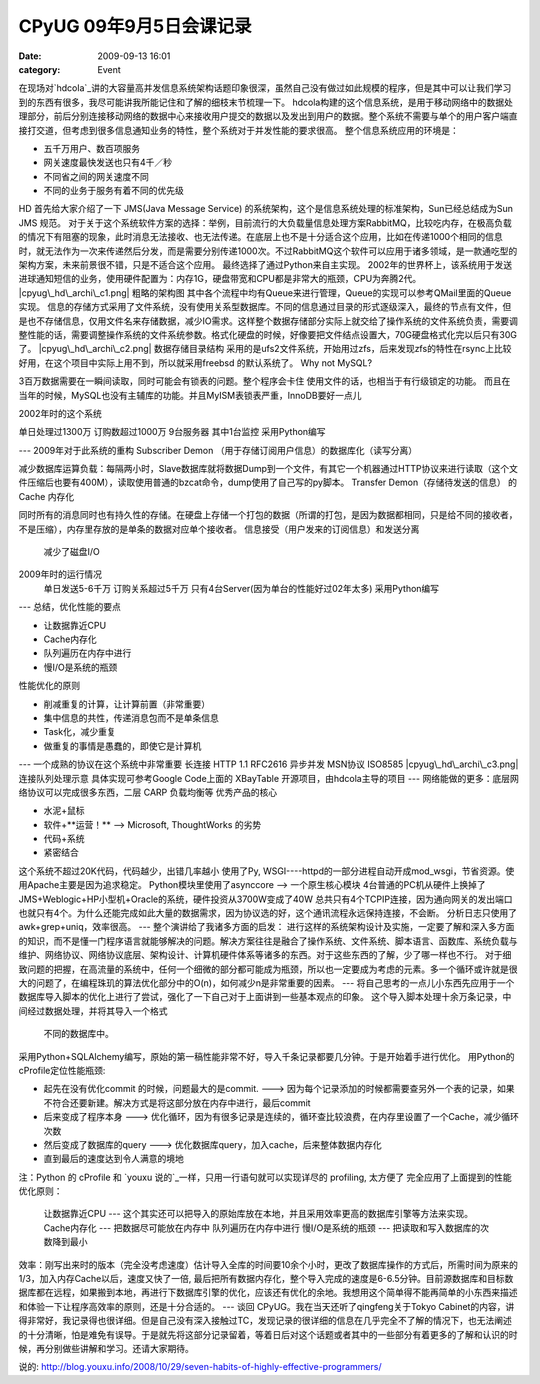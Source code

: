 CPyUG 09年9月5日会课记录
#################
:date: 2009-09-13 16:01
:category: Event

在现场对`hdcola`_讲的大容量高并发信息系统架构话题印象很深，虽然自己没有做过如此规模的程序，但是其中可以让我们学习到的东西有很多，我尽可能讲我所能记住和了解的细枝末节梳理一下。
hdcola构建的这个信息系统，是用于移动网络中的数据处理部分，前后分别连接移动网络的数据中心来接收用户提交的数据以及发出到用户的数据。整个系统不需要与单个的用户客户端直接打交道，但考虑到很多信息通知业务的特性，整个系统对于并发性能的要求很高。
整个信息系统应用的环境是：

-  五千万用户、数百项服务
-  网关速度最快发送也只有4千／秒
-  不同省之间的网关速度不同
-  不同的业务于服务有着不同的优先级

HD 首先给大家介绍了一下 JMS(Java Message Service)
的系统架构，这个是信息系统处理的标准架构，Sun已经总结成为Sun JMS 规范。
对于关于这个系统软件方案的选择：举例，目前流行的大负载量信息处理方案RabbitMQ，比较吃内存，在极高负载的情况下有阻塞的现象，此时消息无法接收、也无法传递。在底层上也不是十分适合这个应用，比如在传递1000个相同的信息时，就无法作为一次来传递然后分发，而是需要分别传递1000次。不过RabbitMQ这个软件可以应用于诸多领域，是一款通吃型的架构方案，未来前景很不错，只是不适合这个应用。
最终选择了通过Python来自主实现。
2002年的世界杯上，该系统用于发送进球通知短信的业务，使用硬件配置为：内存1G，硬盘带宽和CPU都是非常大的瓶颈，CPU为奔腾2代。
|cpyug\_hd\_archi\_c1.png|
粗略的架构图
其中各个流程中均有Queue来进行管理，Queue的实现可以参考QMail里面的Queue实现。
信息的存储方式采用了文件系统，没有使用关系型数据库。不同的信息通过目录的形式逐级深入，最终的节点有文件，但是也不存储信息，仅用文件名来存储数据，减少IO需求。这样整个数据存储部分实际上就交给了操作系统的文件系统负责，需要调整性能的话，需要调整操作系统的文件系统参数。格式化硬盘的时候，好像要把文件结点设置大，70G硬盘格式化完以后只有30G了。
|cpyug\_hd\_archi\_c2.png|
数据存储目录结构
采用的是ufs2文件系统，开始用过zfs，后来发现zfs的特性在rsync上比较好用，在这个项目中实际上用不到，所以就采用freebsd
的默认系统了。
Why not MySQL?

3百万数据需要在一瞬间读取，同时可能会有锁表的问题。整个程序会卡住
使用文件的话，也相当于有行级锁定的功能。
而且在当年的时候，MySQL也没有主辅库的功能。并且MyISM表锁表严重，InnoDB要好一点儿

2002年时的这个系统

单日处理过1300万
订购数超过1000万
9台服务器 其中1台监控
采用Python编写

---
2009年对于此系统的重构
Subscriber Demon （用于存储订阅用户信息）的数据库化（读写分离）

减少数据库运算负载：每隔两小时，Slave数据库就将数据Dump到一个文件，有其它一个机器通过HTTP协议来进行读取（这个文件压缩后也要有400M），读取使用普通的bzcat命令，dump使用了自己写的py脚本。
Transfer Demon（存储待发送的信息） 的 Cache 内存化

同时所有的消息同时也有持久性的存储。在硬盘上存储一个打包的数据（所谓的打包，是因为数据都相同，只是给不同的接收者，不是压缩），内存里存放的是单条的数据对应单个接收者。
信息接受（用户发来的订阅信息）和发送分离
 减少了磁盘I/O
2009年时的运行情况
 单日发送5-6千万
 订购关系超过5千万
 只有4台Server(因为单台的性能好过02年太多)
 采用Python编写
---
总结，优化性能的要点

-  让数据靠近CPU
-  Cache内存化
-  队列遍历在内存中进行
-  慢I/O是系统的瓶颈

性能优化的原则

-  削减重复的计算，让计算前置（非常重要）
-  集中信息的共性，传递消息包而不是单条信息
-  Task化，减少重复
-  做重复的事情是愚蠢的，即使它是计算机

---
一个成熟的协议在这个系统中非常重要
长连接 HTTP 1.1 RFC2616
异步并发 MSN协议 ISO8585
|cpyug\_hd\_archi\_c3.png|
连接队列处理示意
具体实现可参考Google Code上面的 XBayTable 开源项目，由hdcola主导的项目
---
网络能做的更多：底层网络协议可以完成很多东西，二层 CARP 负载均衡等
优秀产品的核心

-  水泥+鼠标
-  软件+**运营！** --> Microsoft, ThoughtWorks 的劣势
-  代码+系统
-  紧密结合

这个系统不超过20K代码，代码越少，出错几率越小
使用了Py, WSGI----httpd的一部分进程自动开成mod\_wsgi，节省资源。使用Apache主要是因为追求稳定。
Python模块里使用了asynccore --> 一个原生核心模块
4台普通的PC机从硬件上换掉了JMS+Weblogic+HP小型机+Oracle的系统，硬件投资从3700W变成了40W
总共只有4个TCPIP连接，因为通向网关的发出端口也就只有4个。为什么还能完成如此大量的数据需求，因为协议选的好，这个通讯流程永远保持连接，不会断。
分析日志只使用了awk+grep+uniq，效率很高。
---
整个演讲给了我诸多方面的启发：
进行这样的系统架构设计及实施，一定要了解和深入多方面的知识，而不是懂一门程序语言就能够解决的问题。解决方案往往是融合了操作系统、文件系统、脚本语言、函数库、系统负载与维护、网络协议、网络协议底层、架构设计、计算机硬件体系等诸多的东西。对于这些东西的了解，少了哪一样也不行。
对于细致问题的把握，在高流量的系统中，任何一个细微的部分都可能成为瓶颈，所以也一定要成为考虑的元素。多一个循环或许就是很大的问题了，在编程珠玑的算法优化部分中的O(n)，如何减少n是非常重要的因素。
---
将自己思考的一点儿小东西先应用于一个数据库导入脚本的优化上进行了尝试，强化了一下自己对于上面讲到一些基本观点的印象。
这个导入脚本处理十余万条记录，中间经过数据处理，并将其导入一个格式
 不同的数据库中。
采用Python+SQLAlchemy编写，原始的第一稿性能非常不好，导入千条记录都要几分钟。于是开始着手进行优化。
用Python的cProfile定位性能瓶颈:

-  起先在没有优化commit 的时候，问题最大的是commit. --->
   因为每个记录添加的时候都需要查另外一个表的记录，如果不符合还要新建。解决方式是将这部分放在内存中进行，最后commit
-  后来变成了程序本身 ---> 优化循环，因为有很多记录是连续的，循环查比较浪费，在内存里设置了一个Cache，减少循环次数
-  然后变成了数据库的query ---> 优化数据库query，加入cache，后来整体数据内存化
-  直到最后的速度达到令人满意的境地

注：Python 的 cProfile 和 `youxu 说的`_一样，只用一行语句就可以实现详尽的 profiling, 太方便了
完全应用了上面提到的性能优化原则：
 让数据靠近CPU --- 这个其实还可以把导入的原始库放在本地，并且采用效率更高的数据库引擎等方法来实现。
 Cache内存化 --- 把数据尽可能放在内存中
 队列遍历在内存中进行
 慢I/O是系统的瓶颈 --- 把读取和写入数据库的次数降到最小
效率：刚写出来时的版本（完全没考虑速度）估计导入全库的时间要10余个小时，更改了数据库操作的方式后，所需时间为原来的1/3，加入内存Cache以后，速度又快了一倍,
最后把所有数据内存化，整个导入完成的速度是6-6.5分钟。目前源数据库和目标数据库都在远程，如果搬到本地，再进行下数据库引擎的优化，应该还有优化的余地。我想用这个简单得不能再简单的小东西来描述和体验一下让程序高效率的原则，还是十分合适的。
---
谈回 CPyUG。我在当天还听了qingfeng关于Tokyo
Cabinet的内容，讲得非常好，我记录得也很详细。但是自己没有深入接触过TC，发现记录的很详细的信息在几乎完全不了解的情况下，也无法阐述的十分清晰，怕是难免有误导。于是就先将这部分记录留着，等着日后对这个话题或者其中的一些部分有着更多的了解和认识的时候，再分别做些讲解和学习。还请大家期待。

.. _hdcola: http://blog.opensource.org.cn/hdcola/
.. _youxu
说的: http://blog.youxu.info/2008/10/29/seven-habits-of-highly-effective-programmers/

.. |cpyug\_hd\_archi\_c1.png| image:: http://cnborn.net/blog/images/cpyug_hd_archi_c1.png
.. |cpyug\_hd\_archi\_c2.png| image:: http://cnborn.net/blog/images/cpyug_hd_archi_c2.png
.. |cpyug\_hd\_archi\_c3.png| image:: http://cnborn.net/blog/images/cpyug_hd_archi_c3.png
